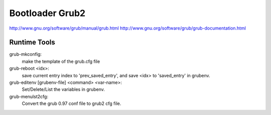Bootloader Grub2
================
http://www.gnu.org/software/grub/manual/grub.html
http://www.gnu.org/software/grub/grub-documentation.html


Runtime Tools
-------------
grub-mkconfig:
    make the template of the grub.cfg file

grub-reboot <idx>:
    save current entry index to 'prev_saved_entry',
    and save <idx> to 'saved_entry' in grubenv.

grub-editenv [grubenv-file] <command> <var-name>:
    Set/Delete/List the variables in grubenv.

grub-menulst2cfg:
    Convert the grub 0.97 conf file to grub2 cfg file.

